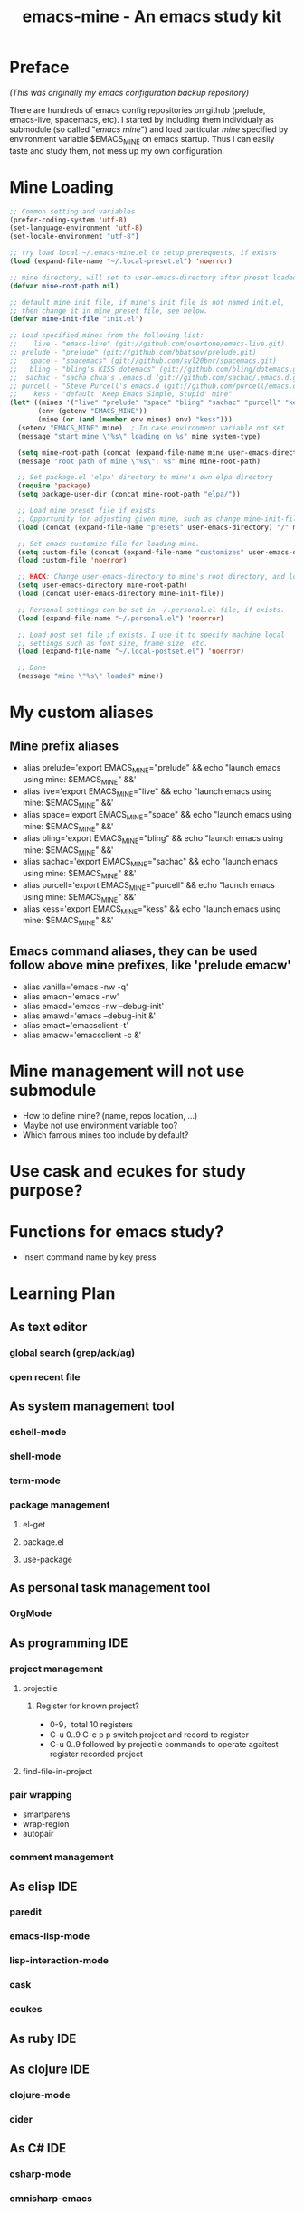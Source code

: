 #+TITLE: emacs-mine - An emacs study kit
#+STARTUP: content
#+OPTIONS: toc:4 h:4

* Preface
/(This was originally my emacs configuration backup repository)/

There are hundreds of emacs config repositories on github (prelude, emacs-live,
spacemacs, etc). I started by including them individualy as submodule (so called
"/emacs mine/") and load particular /mine/ specified by environment variable
$EMACS_MINE on emacs startup. Thus I can easily taste and study them, not mess
up my own configuration.
* Mine Loading
#+BEGIN_SRC emacs-lisp
  ;; Common setting and variables
  (prefer-coding-system 'utf-8)
  (set-language-environment 'utf-8)
  (set-locale-environment "utf-8")

  ;; try load local ~/.emacs-mine.el to setup prerequests, if exists
  (load (expand-file-name "~/.local-preset.el") 'noerror)

  ;; mine directory, will set to user-emacs-directory after preset loaded
  (defvar mine-root-path nil)

  ;; default mine init file, if mine's init file is not named init.el,
  ;; then change it in mine preset file, see below.
  (defvar mine-init-file "init.el")

  ;; Load specified mines from the following list:
  ;;    live - "emacs-live" (git://github.com/overtone/emacs-live.git)
  ;; prelude - "prelude" (git://github.com/bbatsov/prelude.git)
  ;;   space - "spacemacs" (git://github.com/syl20bnr/spacemacs.git)
  ;;   bling - "bling's KISS dotemacs" (git://github.com/bling/dotemacs.git)
  ;;  sachac - "sacha chua's .emacs.d (git://github.com/sachac/.emacs.d.git)"
  ;; purcell - "Steve Purcell's emacs.d (git://github.com/purcell/emacs.d.git)"
  ;;    kess - "default 'Keep Emacs Simple, Stupid' mine"
  (let* ((mines '("live" "prelude" "space" "bling" "sachac" "purcell" "kess"))
         (env (getenv "EMACS_MINE"))
         (mine (or (and (member env mines) env) "kess")))
    (setenv "EMACS_MINE" mine)  ; In case environment variable not set
    (message "start mine \"%s\" loading on %s" mine system-type)

    (setq mine-root-path (concat (expand-file-name mine user-emacs-directory) "/"))
    (message "root path of mine \"%s\": %s" mine mine-root-path)

    ;; Set package.el 'elpa' directory to mine's own elpa directory
    (require 'package)
    (setq package-user-dir (concat mine-root-path "elpa/"))

    ;; Load mine preset file if exists.
    ;; Opportunity for adjusting given mine, such as change mine-init-file, etc.
    (load (concat (expand-file-name "presets" user-emacs-directory) "/" mine ".el") 'noerror)

    ;; Set emacs customize file for loading mine.
    (setq custom-file (concat (expand-file-name "customizes" user-emacs-directory) mine ".el"))
    (load custom-file 'noerror)

    ;; HACK: Change user-emacs-directory to mine's root directory, and load it
    (setq user-emacs-directory mine-root-path)
    (load (concat user-emacs-directory mine-init-file))

    ;; Personal settings can be set in ~/.personal.el file, if exists.
    (load (expand-file-name "~/.personal.el") 'noerror)

    ;; Load post set file if exists. I use it to specify machine local
    ;; settings such as font size, frame size, etc.
    (load (expand-file-name "~/.local-postset.el") 'noerror)

    ;; Done
    (message "mine \"%s\" loaded" mine))
#+END_SRC
* My custom aliases
** Mine prefix aliases
- alias prelude='export EMACS_MINE="prelude" && echo "launch emacs using mine: $EMACS_MINE" &&'
- alias live='export EMACS_MINE="live" && echo "launch emacs using mine: $EMACS_MINE" &&'
- alias space='export EMACS_MINE="space" && echo "launch emacs using mine: $EMACS_MINE" &&'
- alias bling='export EMACS_MINE="bling" && echo "launch emacs using mine: $EMACS_MINE" &&'
- alias sachac='export EMACS_MINE="sachac" && echo "launch emacs using mine: $EMACS_MINE" &&'
- alias purcell='export EMACS_MINE="purcell" && echo "launch emacs using mine: $EMACS_MINE" &&'
- alias kess='export EMACS_MINE="kess" && echo "launch emacs using mine: $EMACS_MINE" &&'
** Emacs command aliases, they can be used follow above mine prefixes, like 'prelude emacw'
- alias vanilla='emacs -nw -q'
- alias emacn='emacs -nw'
- alias emacd='emacs -nw --debug-init'
- alias emawd='emacs --debug-init &'
- alias emact='emacsclient -t'
- alias emacw='emacsclient -c &'
* Mine management will not use submodule
- How to define mine? (name, repos location, ...)
- Maybe not use environment variable too?
- Which famous mines too include by default?
* Use cask and ecukes for study purpose?
* Functions for emacs study?
- Insert command name by key press
* Learning Plan
** As text editor
*** global search (grep/ack/ag)
*** open recent file
** As system management tool
*** eshell-mode
*** shell-mode
*** term-mode
*** package management
**** el-get
**** package.el
**** use-package
** As personal task management tool
*** OrgMode
** As programming IDE
*** project management
**** projectile
***** Register for known project?
- 0-9，total 10 registers
- C-u 0..9 C-c p p switch project and record to register
- C-u 0..9 followed by projectile commands to operate agaitest register recorded
  project
**** find-file-in-project
*** pair wrapping
- smartparens
- wrap-region
- autopair
*** comment management
** As elisp IDE
*** paredit
*** emacs-lisp-mode
*** lisp-interaction-mode
*** cask
*** ecukes
** As ruby IDE
** As clojure IDE
*** clojure-mode
*** cider
** As C# IDE
*** csharp-mode
*** omnisharp-emacs
** Dig into
*** [[file+emacs:~/warehouse/projects/references/emacs/][emacs source code]]
**** TODO Build Emacs under Msys2 [[https://chriszheng.science/2015/03/19/Chinese-version-of-Emacs-building-guideline/][reference]]
***** Install Msys2 packages
pacman -S base-devel mingw-w64-x86_64-toolchain \
mingw-w64-x86_64-xpm-nox mingw-w64-x86_64-libtiff \
mingw-w64-x86_64-giflib mingw-w64-x86_64-libpng \
mingw-w64-x86_64-libjpeg-turbo mingw-w64-x86_64-librsvg \
mingw-w64-x86_64-libxml2 mingw-w64-x86_64-gnutls --needed
***** Run autogen
./autogen.sh
***** Configure
PKG_CONFIG_PATH=/mingw64/lib/pkgconfig ./configure --host=x86_64-w64-mingw32 \
--target=x86_64-w64-mingw32 --build=x86_64-w64-mingw32 --prefix=/usr/bin --with-wide-int \
--with-jpeg --with-xpm --with-png --with-tiff --with-rsvg --with-xml2 \
--with-gnutls --without-imagemagick
***** Make
make && make install
***** progress
configure failure: no socklen_t
*** how emacs key binding works
- [[file:~/.emacs.d/notes/keymap.org][notes]] after reading emacs lisp manual
*** find key binding's original and current value in all minor/major modes

